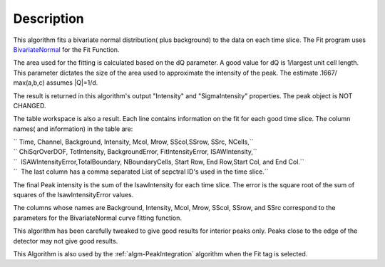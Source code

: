 .. algorithm::

.. summary::

.. alias::

.. properties::

Description
-----------

This algorithm fits a bivariate normal distribution( plus background) to
the data on each time slice. The Fit program uses
`BivariateNormal <BivariateNormal>`__ for the Fit Function.

The area used for the fitting is calculated based on the dQ parameter. A
good value for dQ is 1/largest unit cell length. This parameter dictates
the size of the area used to approximate the intensity of the peak. The
estimate .1667/ max(a,b,c) assumes \|Q\|=1/d.

The result is returned in this algorithm's output "Intensity" and
"SigmaIntensity" properties. The peak object is NOT CHANGED.

The table workspace is also a result. Each line contains information on
the fit for each good time slice. The column names( and information) in
the table are:

| `` Time, Channel, Background, Intensity, Mcol, Mrow, SScol,SSrow, SSrc, NCells,``
| `` ChiSqrOverDOF, TotIntensity, BackgroundError, FitIntensityError, ISAWIntensity,``
| ``  ISAWIntensityError,TotalBoundary, NBoundaryCells, Start Row, End Row,Start Col, and End Col.``
| ``  The last column has a comma separated List of sepctral ID's used in the time slice.``

The final Peak intensity is the sum of the IsawIntensity for each time
slice. The error is the square root of the sum of squares of the
IsawIntensityError values.

The columns whose names are Background, Intensity, Mcol, Mrow, SScol,
SSrow, and SSrc correspond to the parameters for the BivariateNormal
curve fitting function.

This algorithm has been carefully tweaked to give good results for
interior peaks only. Peaks close to the edge of the detector may not
give good results.

This Algorithm is also used by the :ref:`algm-PeakIntegration`
algorithm when the Fit tag is selected.

.. categories::
